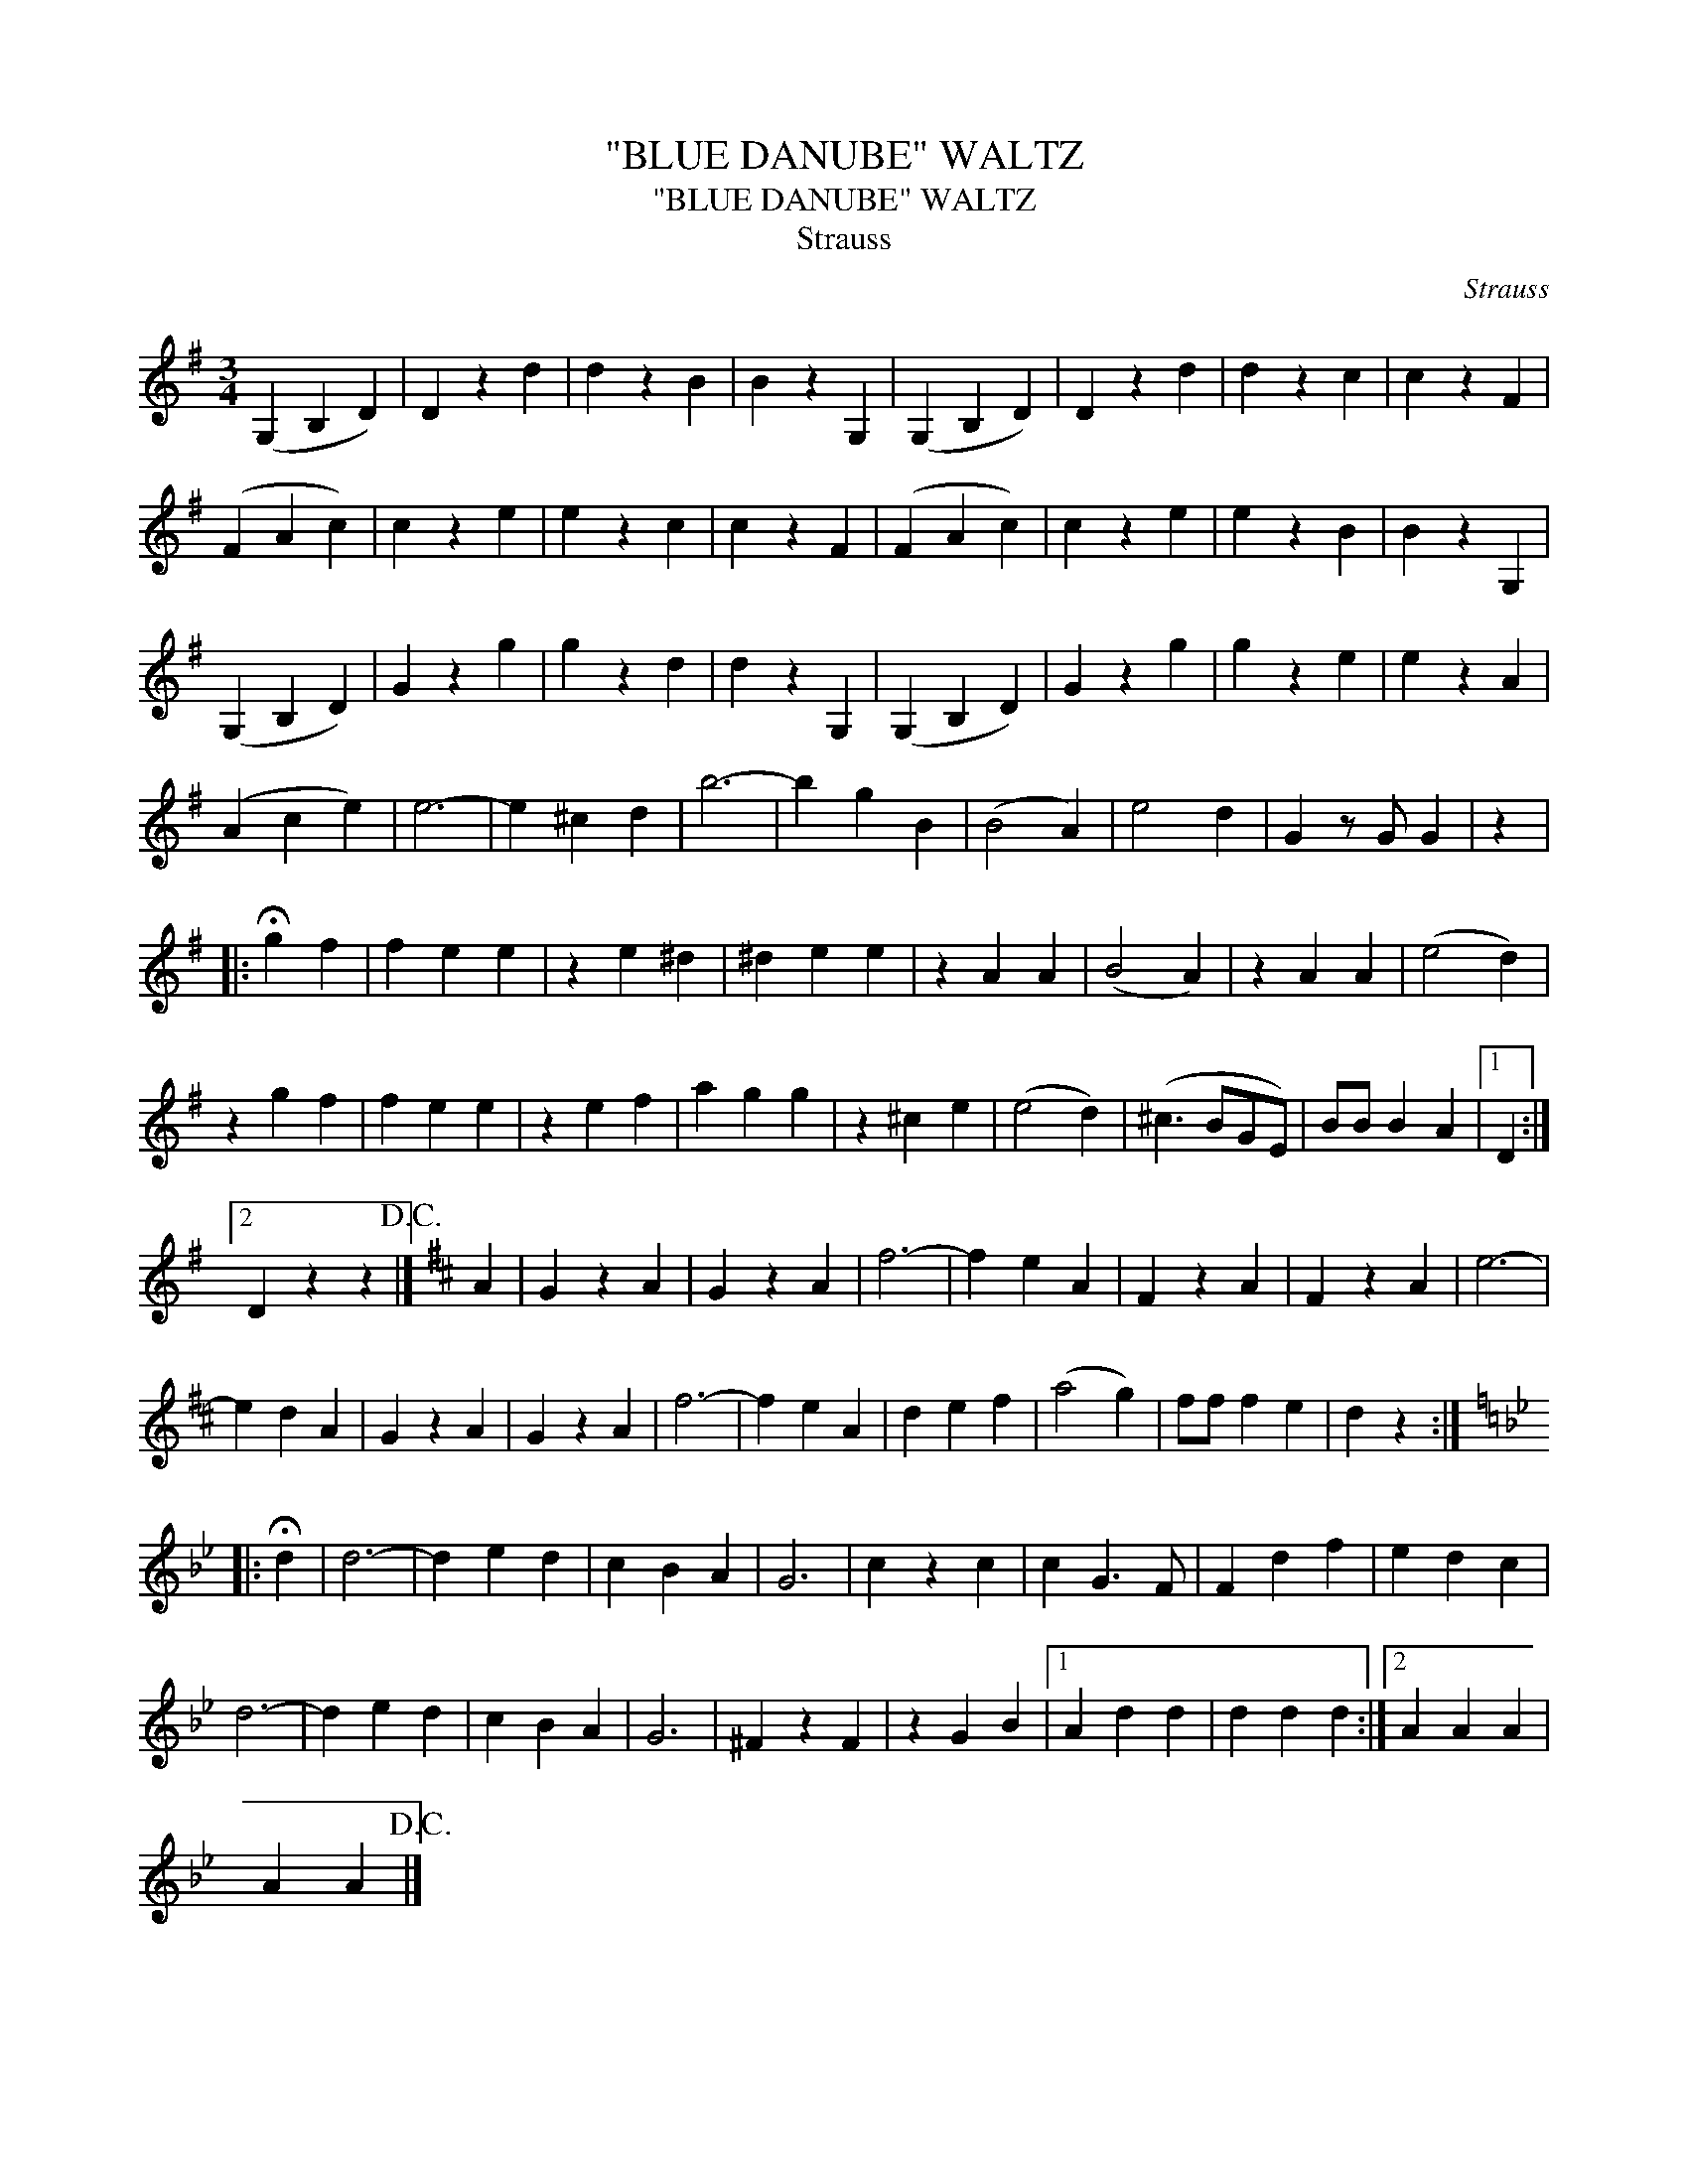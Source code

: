 X:1
T:"BLUE DANUBE" WALTZ
T:"BLUE DANUBE" WALTZ
T:Strauss
C:Strauss
L:1/8
M:3/4
K:G
V:1 treble 
V:1
 (G,2 B,2 D2) | D2 z2 d2 | d2 z2 B2 | B2 z2 G,2 | (G,2 B,2 D2) | D2 z2 d2 | d2 z2 c2 | c2 z2 F2 | %8
 (F2 A2 c2) | c2 z2 e2 | e2 z2 c2 | c2 z2 F2 | (F2 A2 c2) | c2 z2 e2 | e2 z2 B2 | B2 z2 G,2 | %16
 (G,2 B,2 D2) | G2 z2 g2 | g2 z2 d2 | d2 z2 G,2 | (G,2 B,2 D2) | G2 z2 g2 | g2 z2 e2 | e2 z2 A2 | %24
 (A2 c2 e2) | e6- | e2 ^c2 d2 | b6- | b2 g2 B2 | (B4 A2) | e4 d2 | G2 z G G2 | z2 |: %33
 !fermata!g2 f2 | f2 e2 e2 | z2 e2 ^d2 | ^d2 e2 e2 | z2 A2 A2 | (B4 A2) | z2 A2 A2 | (e4 d2) | %41
 z2 g2 f2 | f2 e2 e2 | z2 e2 f2 | a2 g2 g2 | z2 ^c2 e2 | (e4 d2) | (^c3 BGE) | BB B2 A2 |1 D2 :|2 %50
 D2 z2 z2!D.C.! |][K:D] A2 | G2 z2 A2 | G2 z2 A2 | f6- | f2 e2 A2 | F2 z2 A2 | F2 z2 A2 | e6- | %59
 e2 d2 A2 | G2 z2 A2 | G2 z2 A2 | f6- | f2 e2 A2 | d2 e2 f2 | (a4 g2) | ff f2 e2 | d2 z2 :: %68
[K:Gmin] !fermata!d2 | d6- | d2 e2 d2 | c2 B2 A2 | G6 | c2 z2 c2 | c2 G3 F | F2 d2 f2 | e2 d2 c2 | %77
 d6- | d2 e2 d2 | c2 B2 A2 | G6 | ^F2 z2 F2 | z2 G2 B2 |1 A2 d2 d2 | d2 d2 d2 :|2 A2 A2 A2 | %86
 A2 A2!D.C.! |] %87

